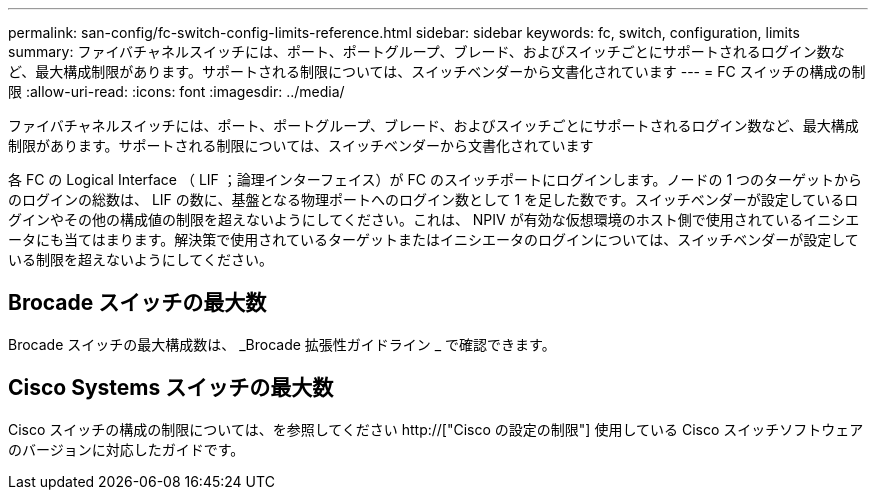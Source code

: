 ---
permalink: san-config/fc-switch-config-limits-reference.html 
sidebar: sidebar 
keywords: fc, switch, configuration, limits 
summary: ファイバチャネルスイッチには、ポート、ポートグループ、ブレード、およびスイッチごとにサポートされるログイン数など、最大構成制限があります。サポートされる制限については、スイッチベンダーから文書化されています 
---
= FC スイッチの構成の制限
:allow-uri-read: 
:icons: font
:imagesdir: ../media/


[role="lead"]
ファイバチャネルスイッチには、ポート、ポートグループ、ブレード、およびスイッチごとにサポートされるログイン数など、最大構成制限があります。サポートされる制限については、スイッチベンダーから文書化されています

各 FC の Logical Interface （ LIF ；論理インターフェイス）が FC のスイッチポートにログインします。ノードの 1 つのターゲットからのログインの総数は、 LIF の数に、基盤となる物理ポートへのログイン数として 1 を足した数です。スイッチベンダーが設定しているログインやその他の構成値の制限を超えないようにしてください。これは、 NPIV が有効な仮想環境のホスト側で使用されているイニシエータにも当てはまります。解決策で使用されているターゲットまたはイニシエータのログインについては、スイッチベンダーが設定している制限を超えないようにしてください。



== Brocade スイッチの最大数

Brocade スイッチの最大構成数は、 _Brocade 拡張性ガイドライン _ で確認できます。



== Cisco Systems スイッチの最大数

Cisco スイッチの構成の制限については、を参照してください http://["Cisco の設定の制限"] 使用している Cisco スイッチソフトウェアのバージョンに対応したガイドです。
